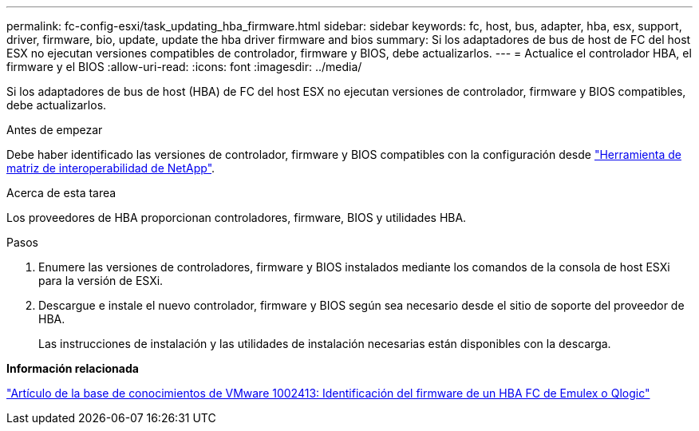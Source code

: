 ---
permalink: fc-config-esxi/task_updating_hba_firmware.html 
sidebar: sidebar 
keywords: fc, host, bus, adapter, hba, esx, support, driver, firmware, bio, update, update the hba driver firmware and bios 
summary: Si los adaptadores de bus de host de FC del host ESX no ejecutan versiones compatibles de controlador, firmware y BIOS, debe actualizarlos. 
---
= Actualice el controlador HBA, el firmware y el BIOS
:allow-uri-read: 
:icons: font
:imagesdir: ../media/


[role="lead"]
Si los adaptadores de bus de host (HBA) de FC del host ESX no ejecutan versiones de controlador, firmware y BIOS compatibles, debe actualizarlos.

.Antes de empezar
Debe haber identificado las versiones de controlador, firmware y BIOS compatibles con la configuración desde https://mysupport.netapp.com/matrix["Herramienta de matriz de interoperabilidad de NetApp"].

.Acerca de esta tarea
Los proveedores de HBA proporcionan controladores, firmware, BIOS y utilidades HBA.

.Pasos
. Enumere las versiones de controladores, firmware y BIOS instalados mediante los comandos de la consola de host ESXi para la versión de ESXi.
. Descargue e instale el nuevo controlador, firmware y BIOS según sea necesario desde el sitio de soporte del proveedor de HBA.
+
Las instrucciones de instalación y las utilidades de instalación necesarias están disponibles con la descarga.



*Información relacionada*

http://kb.vmware.com/kb/1002413["Artículo de la base de conocimientos de VMware 1002413: Identificación del firmware de un HBA FC de Emulex o Qlogic"]
